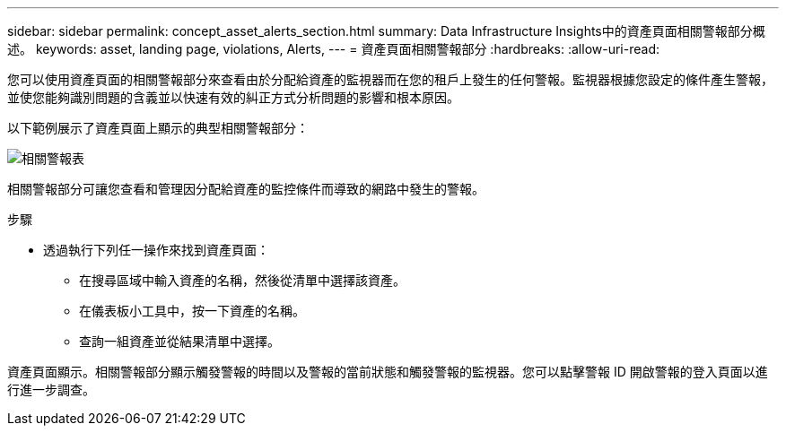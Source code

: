 ---
sidebar: sidebar 
permalink: concept_asset_alerts_section.html 
summary: Data Infrastructure Insights中的資產頁面相關警報部分概述。 
keywords: asset, landing page, violations, Alerts, 
---
= 資產頁面相關警報部分
:hardbreaks:
:allow-uri-read: 


[role="lead"]
您可以使用資產頁面的相關警報部分來查看由於分配給資產的監視器而在您的租戶上發生的任何警報。監視器根據您設定的條件產生警報，並使您能夠識別問題的含義並以快速有效的糾正方式分析問題的影響和根本原因。

以下範例展示了資產頁面上顯示的典型相關警報部分：

image:Alerts_on_Landing_Page.png["相關警報表"]

相關警報部分可讓您查看和管理因分配給資產的監控條件而導致的網路中發生的警報。

.步驟
* 透過執行下列任一操作來找到資產頁面：
+
** 在搜尋區域中輸入資產的名稱，然後從清單中選擇該資產。
** 在儀表板小工具中，按一下資產的名稱。
** 查詢一組資產並從結果清單中選擇。




資產頁面顯示。相關警報部分顯示觸發警報的時間以及警報的當前狀態和觸發警報的監視器。您可以點擊警報 ID 開啟警報的登入頁面以進行進一步調查。
